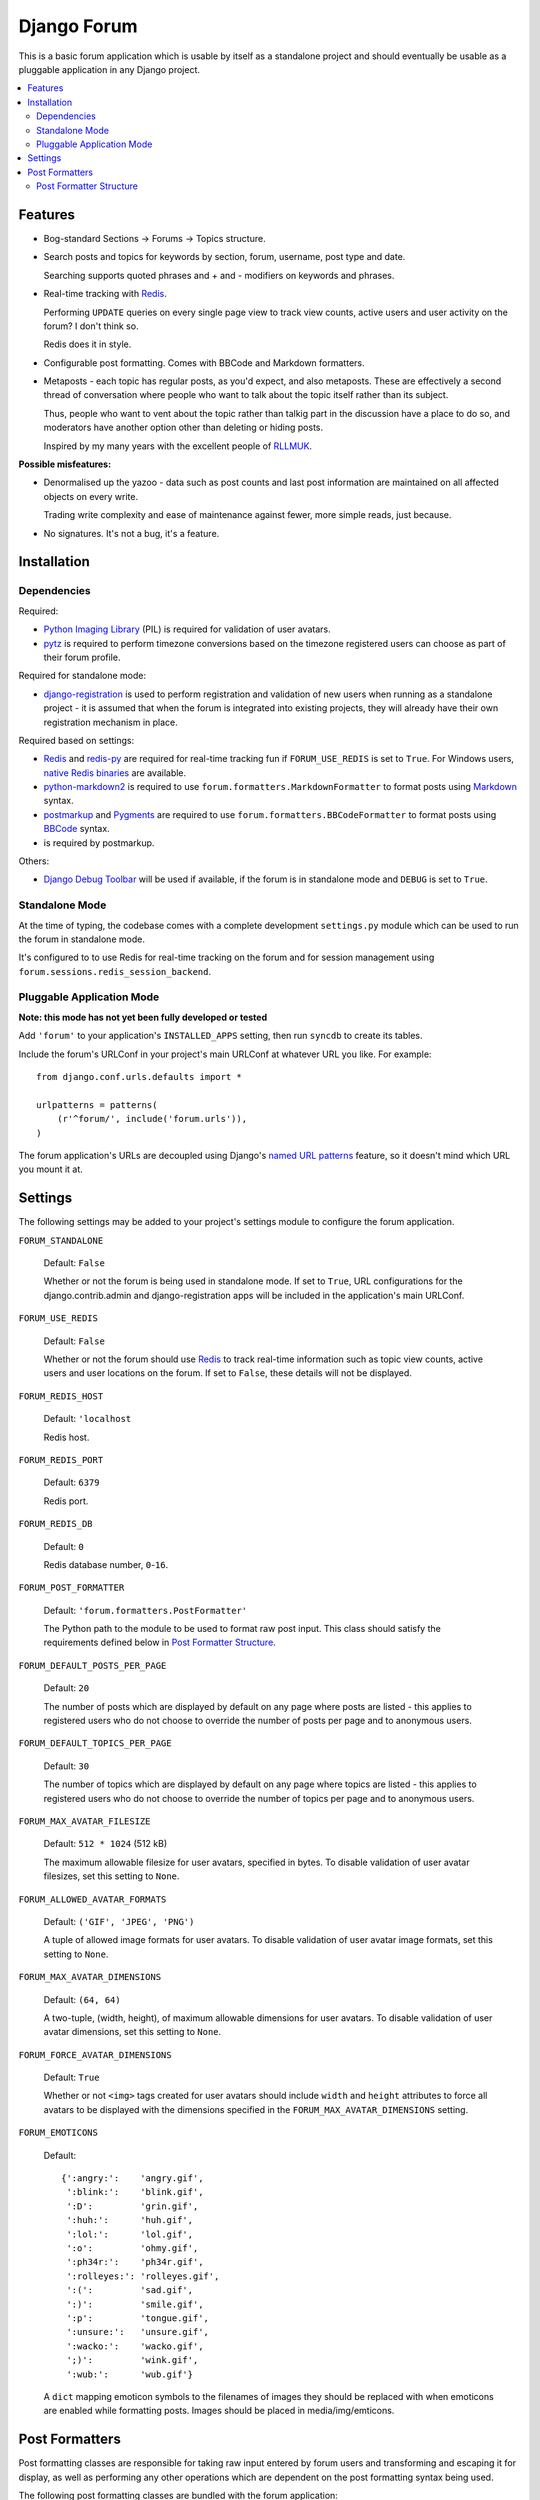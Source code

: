 ============
Django Forum
============

This is a basic forum application which is usable by itself as a standalone
project and should eventually be usable as a pluggable application in any
Django project.

.. contents::
   :local:
   :depth: 2

Features
========

- Bog-standard Sections |rarr| Forums |rarr| Topics structure.

- Search posts and topics for keywords by section, forum, username, post
  type and date.

  Searching supports quoted phrases and + and - modifiers on keywords and
  phrases.

- Real-time tracking with `Redis`_.

  Performing ``UPDATE`` queries on every single page view to track view
  counts, active users and user activity on the forum? I don't think so.

  Redis does it in style.

- Configurable post formatting. Comes with BBCode and Markdown formatters.

- Metaposts - each topic has regular posts, as you'd expect, and also
  metaposts. These are effectively a second thread of conversation where
  people who want to talk about the topic itself rather than its subject.

  Thus, people who want to vent about the topic rather than talkig part
  in the discussion have a place to do so, and moderators have another
  option other than deleting or hiding posts.

  Inspired by my many years with the excellent people of `RLLMUK`_.

**Possible misfeatures:**

- Denormalised up the yazoo - data such as post counts and last post
  information are maintained on all affected objects on every write.

  Trading write complexity and ease of maintenance against fewer, more
  simple reads, just because.

- No signatures. It's not a bug, it's a feature.

.. _`RLLMUK`: http://www.rllmukforum.com
.. |rarr| unicode:: 0x2192 .. rightward arrow

Installation
============

Dependencies
------------

Required:

- `Python Imaging Library`_ (PIL) is required for validation of user avatars.
- `pytz`_ is required to perform timezone conversions based on the timezone
  registered users can choose as part of their forum profile.

Required for standalone mode:

- `django-registration`_ is used to perform registration and validation of new
  users when running as a standalone project - it is assumed that when the forum
  is integrated into existing projects, they will already have their own
  registration mechanism in place.

Required based on settings:

- `Redis`_ and `redis-py`_ are required for real-time tracking fun if
  ``FORUM_USE_REDIS`` is set to ``True``. For Windows users,
  `native Redis binaries`_ are available.
- `python-markdown2`_ is required to use ``forum.formatters.MarkdownFormatter``
  to format posts using `Markdown`_ syntax.
- `postmarkup`_ and `Pygments`_ are required to use
  ``forum.formatters.BBCodeFormatter`` to format posts using `BBCode`_ syntax.
- is required by postmarkup.

Others:

- `Django Debug Toolbar`_ will be used if available, if the forum is in
  standalone mode and ``DEBUG`` is set to ``True``.

.. _`redis-py`: https://github.com/andymccurdy/redis-py
.. _`native redis binaries`: https://github.com/dmajkic/redis/downloads
.. _`Python Imaging Library`: http://www.pythonware.com/products/pil/
.. _`pytz`: http://pytz.sourceforge.net/
.. _`django-registration`: http://code.google.com/p/django-registration/
.. _`Django Debug Toolbar`: http://robhudson.github.com/django-debug-toolbar/
.. _`python-markdown2`: http://code.google.com/p/python-markdown2
.. _`Markdown`: http://daringfireball.net/projects/markdown/
.. _`postmarkup`: http://code.google.com/p/postmarkup/
.. _`BBCode`: http://en.wikipedia.org/wiki/BBCode
.. _`Pygments`: http://pygments.org

Standalone Mode
---------------

At the time of typing, the codebase comes with a complete development
``settings.py`` module which can be used to run the forum in standalone
mode.

It's configured to to use Redis for real-time tracking on the forum and
for session management using ``forum.sessions.redis_session_backend``.

Pluggable Application Mode
--------------------------

**Note: this mode has not yet been fully developed or tested**

Add ``'forum'`` to your application's ``INSTALLED_APPS`` setting, then run
``syncdb`` to create its tables.

Include the forum's URLConf in your project's main URLConf at whatever URL you
like. For example::

    from django.conf.urls.defaults import *

    urlpatterns = patterns(
        (r'^forum/', include('forum.urls')),
    )

The forum application's URLs are decoupled using Django's `named URL patterns`_
feature, so it doesn't mind which URL you mount it at.

.. _`named URL patterns`: http://www.djangoproject.com/documentation/url_dispatch/#naming-url-patterns

Settings
========

The following settings may be added to your project's settings module to
configure the forum application.

``FORUM_STANDALONE``

   Default: ``False``

   Whether or not the forum is being used in standalone mode. If set to
   ``True``, URL configurations for the django.contrib.admin and
   django-registration apps will be included in the application's main
   URLConf.

``FORUM_USE_REDIS``

   Default: ``False``

   Whether or not the forum should use `Redis`_ to track real-time information
   such as topic view counts, active users and user locations on the forum. If
   set to ``False``, these details will not be displayed.

``FORUM_REDIS_HOST``

   Default: ``'localhost``

   Redis host.

``FORUM_REDIS_PORT``

   Default: ``6379``

   Redis port.

``FORUM_REDIS_DB``

   Default: ``0``

   Redis database number, ``0``-``16``.

``FORUM_POST_FORMATTER``

   Default: ``'forum.formatters.PostFormatter'``

   The Python path to the module to be used to format raw post input. This class
   should satisfy the requirements defined below in `Post Formatter Structure`_.

``FORUM_DEFAULT_POSTS_PER_PAGE``

   Default: ``20``

   The number of posts which are displayed by default on any page where posts are
   listed - this applies to registered users who do not choose to override the
   number of posts per page and to anonymous users.

``FORUM_DEFAULT_TOPICS_PER_PAGE``

   Default: ``30``

   The number of topics which are displayed by default on any page where topics are
   listed - this applies to registered users who do not choose to override the
   number of topics per page and to anonymous users.

``FORUM_MAX_AVATAR_FILESIZE``

   Default: ``512 * 1024`` (512 kB)

   The maximum allowable filesize for user avatars, specified in bytes. To disable
   validation of user avatar filesizes, set this setting to ``None``.

``FORUM_ALLOWED_AVATAR_FORMATS``

   Default: ``('GIF', 'JPEG', 'PNG')``

   A tuple of allowed image formats for user avatars. To disable validation of user
   avatar image formats, set this setting to ``None``.

``FORUM_MAX_AVATAR_DIMENSIONS``

   Default: ``(64, 64)``

   A two-tuple, (width, height), of maximum allowable dimensions for user avatars.
   To disable validation of user avatar dimensions, set this setting to ``None``.

``FORUM_FORCE_AVATAR_DIMENSIONS``

   Default: ``True``

   Whether or not ``<img>`` tags created for user avatars should include ``width``
   and ``height`` attributes to force all avatars to be displayed with the
   dimensions specified in the ``FORUM_MAX_AVATAR_DIMENSIONS`` setting.

``FORUM_EMOTICONS``

   Default::

       {':angry:':    'angry.gif',
        ':blink:':    'blink.gif',
        ':D':         'grin.gif',
        ':huh:':      'huh.gif',
        ':lol:':      'lol.gif',
        ':o':         'ohmy.gif',
        ':ph34r:':    'ph34r.gif',
        ':rolleyes:': 'rolleyes.gif',
        ':(':         'sad.gif',
        ':)':         'smile.gif',
        ':p':         'tongue.gif',
        ':unsure:':   'unsure.gif',
        ':wacko:':    'wacko.gif',
        ';)':         'wink.gif',
        ':wub:':      'wub.gif'}

   A ``dict`` mapping emoticon symbols to the filenames of images they
   should be replaced with when emoticons are enabled while formatting
   posts. Images should be placed in media/img/emticons.

Post Formatters
===============

Post formatting classes are responsible for taking raw input entered by forum
users and transforming and escaping it for display, as well as performing any
other operations which are dependent on the post formatting syntax being used.

The following post formatting classes are bundled with the forum application:

- ``forum.formatters.PostFormatter``
- ``forum.formatters.MarkdownFormatter``
- ``forum.formatters.BBCodeFormatter``

Post Formatter Structure
------------------------

When creating a custom post formatting class, you should subclass
``forum.formatters.PostFormatter`` and override the following:

QUICK_HELP_TEMPLATE
~~~~~~~~~~~~~~~~~~~

This class-level attribute should specify the location of a template providing
quick help, suitable for embedding into posting pages.

FULL_HELP_TEMPLATE
~~~~~~~~~~~~~~~~~~

This class-level attribute should specify the location of a template file
providing detailed help, suitable for embedding in a standalone page.

``format_post_body(body)``
~~~~~~~~~~~~~~~~~~~~~~~~~~

This method should accept raw post text input by the user, returning a version
of it which has been transformed and escaped for display. It is important that
the output of this function has been made safe for direct inclusion in
templates, as no further escaping will be performed.

For example, given the raw post text::

    [quote]T
    <es>
    t![/quote]

...a BBCode post formatter might return something like::

    <blockquote>T<br>
    &lt;es&gt;<br>
    t!</blockquote>

``quote_post(post)``
~~~~~~~~~~~~~~~~~~~~

This method should accept a ``Post`` object and return the raw post text for a
a "quoted" version of the post's content. The ``Post`` object itself is passed,
as opposed to just the raw post text, as the quote may wish to include other
details such as the name of the user who made the post, the time the post was
made at, a link back to the quoted post... and so on.

Note that the raw post text returned by this function will be escaped when it is
displayed to the user for editing, so to avoid double escaping it should *not*
be escaped by this function.

For example, given a ``Post`` whose raw ``body`` text is::

    T<es>t!

...a BBCode post formatter might return something like::

    [quote]T<es>t![/quote]

.. _`Redis`: http://redis.io